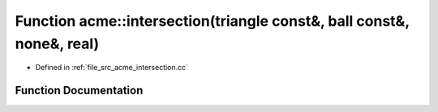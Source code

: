.. _exhale_function_a00062_1a8cc6fee379c4ff123ff7eb4318ecfbbc:

Function acme::intersection(triangle const&, ball const&, none&, real)
======================================================================

- Defined in :ref:`file_src_acme_intersection.cc`


Function Documentation
----------------------


.. doxygenfunction:: acme::intersection(triangle const&, ball const&, none&, real)
   :project: doc_cpp
   :project: doc_cpp
   :project: doc_cpp
   :project: doc_cpp
   :project: doc_cpp
   :project: doc_cpp
   :project: doc_cpp
   :project: doc_cpp
   :project: doc_cpp
   :project: doc_cpp
   :project: doc_cpp
   :project: doc_cpp
